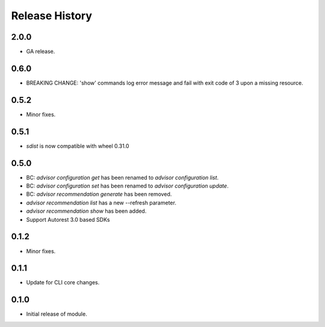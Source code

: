 .. :changelog:

Release History
===============

2.0.0
++++++
* GA release.

0.6.0
+++++
* BREAKING CHANGE: 'show' commands log error message and fail with exit code of 3 upon a missing resource.

0.5.2
++++++
* Minor fixes.

0.5.1
+++++
* `sdist` is now compatible with wheel 0.31.0

0.5.0
++++++
* BC: `advisor configuration get` has been renamed to `advisor configuration list`.
* BC: `advisor configuration set` has been renamed to `advisor configuration update`.
* BC: `advisor recommendation generate` has been removed.
* `advisor recommendation list` has a new --refresh parameter.
* `advisor recommendation show` has been added.
* Support Autorest 3.0 based SDKs

0.1.2
+++++
* Minor fixes.

0.1.1
++++++
* Update for CLI core changes.

0.1.0
+++++

* Initial release of module.
